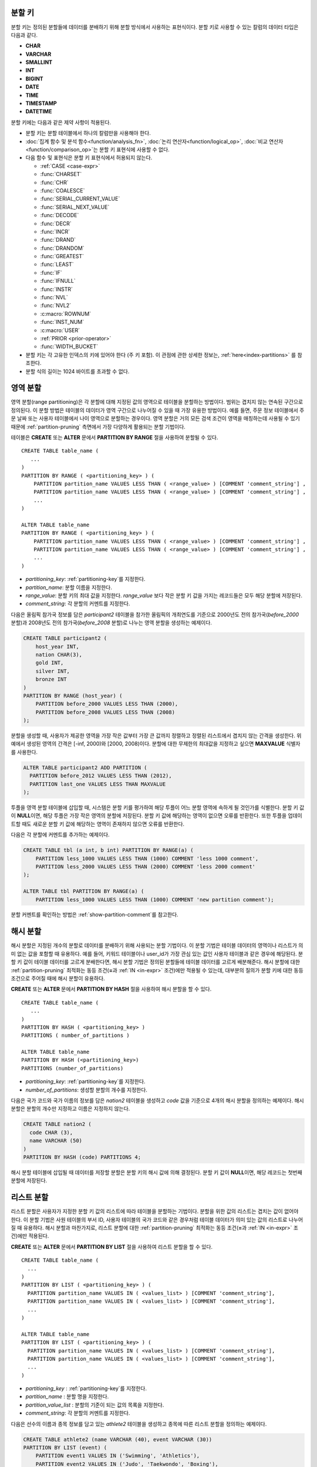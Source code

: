 .. _partitioning-key:

분할 키
=======

분할 키는 정의된 분할들에 데이터를 분배하기 위해 분할 방식에서 사용하는 표현식이다. 분할 키로 사용할 수 있는 칼럼의 데이터 타입은 다음과 같다.

*   **CHAR**
*   **VARCHAR**
*   **SMALLINT**
*   **INT**
*   **BIGINT**
*   **DATE**
*   **TIME**
*   **TIMESTAMP**
*   **DATETIME**

분할 키에는 다음과 같은 제약 사항이 적용된다.

*   분할 키는 분할 테이블에서 하나의 칼럼만을 사용해야 한다.
*   :doc:`집계 함수 및 분석 함수<function/analysis_fn>`, :doc:`논리 연산자<function/logical_op>`, :doc:`비교 연산자 <function/comparison_op>`\ 는 분할 키 표현식에 사용할 수 없다.
*   다음 함수 및 표현식은 분할 키 표현식에서 허용되지 않는다.

    *   :ref:`CASE <case-expr>` 
    *   :func:`CHARSET` 
    *   :func:`CHR` 
    *   :func:`COALESCE` 
    *   :func:`SERIAL_CURRENT_VALUE` 
    *   :func:`SERIAL_NEXT_VALUE` 
    *   :func:`DECODE`
    *   :func:`DECR` 
    *   :func:`INCR`
    *   :func:`DRAND` 
    *   :func:`DRANDOM` 
    *   :func:`GREATEST` 
    *   :func:`LEAST` 
    *   :func:`IF` 
    *   :func:`IFNULL` 
    *   :func:`INSTR` 
    *   :func:`NVL` 
    *   :func:`NVL2` 
    *   :c:macro:`ROWNUM` 
    *   :func:`INST_NUM` 
    *   :c:macro:`USER` 
    *   :ref:`PRIOR <prior-operator>` 
    *   :func:`WIDTH_BUCKET`
*       분할 키는 각 고유한 인덱스의 키에 있어야 한다 (주 키 포함). 이 관점에 관한 상세한 정보는, :ref:`here<index-partitions>` 를 참조한다.
*       분할 식의 길이는 1024 바이트를 초과할 수 없다.

.. _range-partitioning:

영역 분할
=========

영역 분할(range partitioning)은 각 분할에 대해 지정된 값의 영역으로 테이블을 분할하는 방법이다. 범위는 겹치지 않는 연속된 구간으로 정의된다. 이 분할 방법은 테이블의 데이터가 영역 구간으로 나누어질 수 있을 때 가장 유용한 방법이다. 예를 들면, 주문 정보 테이블에서 주문 날짜 또는 사용자 테이블에서 나이 영역으로 분할하는 경우이다. 영역 분할은 거의 모든 검색 조건이 영역을 매칭하는데 사용될 수 있기 때문에 :ref:`partition-pruning` 측면에서 가장 다양하게 활용되는 분할 기법이다.

테이블은 **CREATE** 또는 **ALTER** 문에서 **PARTITION BY RANGE** 절을 사용하여 분할될 수 있다. ::

    CREATE TABLE table_name (
       ...
    )
    PARTITION BY RANGE ( <partitioning_key> ) (
        PARTITION partition_name VALUES LESS THAN ( <range_value> ) [COMMENT 'comment_string'] ,
        PARTITION partition_name VALUES LESS THAN ( <range_value> ) [COMMENT 'comment_string'] ,
        ... 
    )
    
    ALTER TABLE table_name 
    PARTITION BY RANGE ( <partitioning_key> ) (
        PARTITION partition_name VALUES LESS THAN ( <range_value> ) [COMMENT 'comment_string'] ,
        PARTITION partition_name VALUES LESS THAN ( <range_value> ) [COMMENT 'comment_string'] ,
        ... 
    )

*   *partitioning_key*: :ref:`partitioning-key`\ 를 지정한다.
*   *partition_name*: 분할 이름을 지정한다.
*   *range_value*: 분할 키의 최대 값을 지정한다. *range_value* 보다 작은 분할 키 값을 가지는 레코드들은 모두 해당 분할에 저장된다.
*   *comment_string*: 각 분할의 커멘트를 지정한다.

다음은 올림픽 참가국 정보를 담은 *participant2* 테이블을 참가한 올림픽의 개최연도를 기준으로 2000년도 전의 참가국(*before_2000* 분할)과 2008년도 전의 참가국(*before_2008* 분할)로 나누는 영역 분할을 생성하는 예제이다. 

.. _range-participant2-table:

.. code-block:: sql

    CREATE TABLE participant2 (
        host_year INT, 
        nation CHAR(3), 
        gold INT, 
        silver INT, 
        bronze INT
    )
    PARTITION BY RANGE (host_year) (
        PARTITION before_2000 VALUES LESS THAN (2000),
        PARTITION before_2008 VALUES LESS THAN (2008)
    );

분할을 생성할 때, 사용자가 제공한 영역을 가장 작은 값부터 가장 큰 값까지 정렬하고 정렬된 리스트에서 겹치지 않는 간격을 생성한다. 위 예에서 생성된 영역의 간격은 [-inf, 2000)와 [2000, 2008)이다. 분할에 대한 무제한의 최대값을 지정하고 싶으면 **MAXVALUE** 식별자를 사용한다.

.. code-block:: sql

    ALTER TABLE participant2 ADD PARTITION (
      PARTITION before_2012 VALUES LESS THAN (2012),
      PARTITION last_one VALUES LESS THAN MAXVALUE
    );

투플을 영역 분할 테이블에 삽입할 때, 시스템은 분할 키를 평가하여 해당 투플이 어느 분할 영역에 속하게 될 것인가를 식별한다. 분할 키 값이 **NULL**\ 이면, 해당 투플은 가장 작은 영역의 분할에 저장된다. 분할 키 값에 해당하는 영역이 없으면 오류를 반환한다. 또한 투플을 업데이트할 때도 새로운 분할 키 값에 해당하는 영역이 존재하지 않으면 오류를 반환한다. 

다음은 각 분할에 커멘트를 추가하는 예제이다.

.. code-block:: sql

    CREATE TABLE tbl (a int, b int) PARTITION BY RANGE(a) (
        PARTITION less_1000 VALUES LESS THAN (1000) COMMENT 'less 1000 comment', 
        PARTITION less_2000 VALUES LESS THAN (2000) COMMENT 'less 2000 comment'
    );

    ALTER TABLE tbl PARTITION BY RANGE(a) (
        PARTITION less_1000 VALUES LESS THAN (1000) COMMENT 'new partition comment');

분할 커멘트를 확인하는 방법은 :ref:`show-partition-comment`\를 참고한다.

.. _hash-partitioning:

해시 분할
=========

해시 분할은 지정된 개수의 분할로 데이터를 분배하기 위해 사용되는 분할 기법이다. 이 분할 기법은 테이블 데이터의 영역이나 리스트가 의미 없는 값을 포함할 때 유용하다. 예를 들어, 키워드 테이블이나 user_id가 가장 관심 있는 값인 사용자 테이블과 같은 경우에 해당된다. 분할 키 값이 테이블 데이터를 고르게 분배한다면, 해시 분할 기법은 정의된 분할들에 테이블 데이터를 고르게 배분해준다. 해시 분할에 대한 :ref:`partition-pruning` 최적화는 동등 조건(**=**\과 :ref:`IN <in-expr>` 조건)에만 적용될 수 있는데, 대부분의 질의가 분할 키에 대한 동등 조건으로 주어질 때에 해시 분할이 유용하다.

**CREATE** 또는 **ALTER** 문에서 **PARTITION BY HASH** 절을 사용하여 해시 분할을 할 수 있다. ::

    CREATE TABLE table_name (
       ...
    )
    PARTITION BY HASH ( <partitioning_key> )
    PARTITIONS ( number_of_partitions )

    ALTER TABLE table_name 
    PARTITION BY HASH (<partitioning_key>)
    PARTITIONS (number_of_partitions)

*   *partitioning_key*: :ref:`partitioning-key`\ 를 지정한다.
*   *number_of_partitions*: 생성할 분할의 개수를 지정한다.

다음은 국가 코드와 국가 이름의 정보를 담은 *nation2* 테이블을 생성하고 *code* 값을 기준으로 4개의 해시 분할을 정의하는 예제이다. 해시 분할은 분할의 개수만 지정하고 이름은 지정하지 않는다.

.. _hash-nation2-table:

.. code-block:: sql

    CREATE TABLE nation2 (
      code CHAR (3),
      name VARCHAR (50)
    )
    PARTITION BY HASH (code) PARTITIONS 4;

해시 분할 테이블에 삽입될 때 데이터를 저장할 분할은 분할 키의 해시 값에 의해 결정된다. 분할 키 값이 **NULL**\이면, 해당 레코드는 첫번째 분할에 저장된다.

.. _list-partitioning:

리스트 분할
===========

리스트 분할은 사용자가 지정한 분할 키 값의 리스트에 따라 테이블을 분할하는 기법이다. 분할을 위한 값의 리스트는 겹치는 값이 없어야 한다. 이 분할 기법은 사원 테이블의 부서 ID, 사용자 테이블의 국가 코드와 같은 경우처럼 테이블 데이터가 의미 있는 값의 리스트로 나누어질 때 유용하다. 해시 분할과 마찬가지로, 리스트 분할에 대한 :ref:`partition-pruning` 최적화는 동등 조건(**=**\과 :ref:`IN <in-expr>` 조건)에만 적용된다. 

**CREATE** 또는 **ALTER** 문에서 **PARTITION BY LIST** 절을 사용하여 리스트 분할을 할 수 있다. ::

    CREATE TABLE table_name (
      ...
    )
    PARTITION BY LIST ( <partitioning_key> ) (
      PARTITION partition_name VALUES IN ( <values_list> ) [COMMENT 'comment_string'],
      PARTITION partition_name VALUES IN ( <values_list> ) [COMMENT 'comment_string'],
      ... 
    )
    
    ALTER TABLE table_name
    PARTITION BY LIST ( <partitioning_key> ) (
      PARTITION partition_name VALUES IN ( <values_list> ) [COMMENT 'comment_string'],
      PARTITION partition_name VALUES IN ( <values_list> ) [COMMENT 'comment_string'],
      ... 
    )

*   *partitioning_key* : :ref:`partitioning-key`\를 지정한다.
*   *partition_name* : 분할 명을 지정한다.
*   *partition_value_list* : 분할의 기준이 되는 값의 목록을 지정한다.
*   *comment_string*: 각 분할의 커멘트를 지정한다.

다음은 선수의 이름과 종목 정보를 담고 있는 *athlete2* 테이블을 생성하고 종목에 따른 리스트 분할을 정의하는 예제이다.

.. _list-athlete2-table:

.. code-block:: sql

    CREATE TABLE athlete2 (name VARCHAR (40), event VARCHAR (30))
    PARTITION BY LIST (event) (
        PARTITION event1 VALUES IN ('Swimming', 'Athletics'),
        PARTITION event2 VALUES IN ('Judo', 'Taekwondo', 'Boxing'),
        PARTITION event3 VALUES IN ('Football', 'Basketball', 'Baseball')
    );

리스트 분할 테이블에 투플을 삽입할 때 분할 키 값은 분할에 정의된 리스트 값 중 하나에 속해야 한다. 리스트 분할의 경우 분할 키 값이 **NULL**\일 때 자동으로 특정 분할을 할당하지 않고 오류가 발생된다. **NULL** 값을 저장하려면 다음의 예와 같이 **NULL**\을 포함하는 분할을 생성해야 한다.

.. code-block:: sql

    CREATE TABLE athlete2 (name VARCHAR (40), event VARCHAR (30))
    PARTITION BY LIST (event) (
        PARTITION event1 VALUES IN ('Swimming', 'Athletics' ),
        PARTITION event2 VALUES IN ('Judo', 'Taekwondo', 'Boxing'),
        PARTITION event3 VALUES IN ('Football', 'Basketball', 'Baseball', NULL)
    );

다음은 각 분할에 커멘트를 추가하는 예제이다.

.. code-block:: sql

    CREATE TABLE athlete2 (name VARCHAR (40), event VARCHAR (30))
    PARTITION BY LIST (event) (
        PARTITION event1 VALUES IN ('Swimming', 'Athletics') COMMENT 'G1',
        PARTITION event2 VALUES IN ('Judo', 'Taekwondo', 'Boxing') COMMENT 'G2',
        PARTITION event3 VALUES IN ('Football', 'Basketball', 'Baseball') COMMENT 'G3');

    CREATE TABLE athlete3 (name VARCHAR (40), event VARCHAR (30));
    ALTER TABLE athlete3 PARTITION BY LIST (event) (
        PARTITION event1 VALUES IN ('Handball', 'Volleyball', 'Tennis') COMMENT 'G1');


.. _show-partition-comment:

분할 커멘트
-----------

분할 커멘트는 영역 분할과 리스트 분할에 대해서만 지정할 수 있으며, 해시 분할에서는 지정할 수 없다. 분할 커멘트는 다음 구문을 실행하여 확인할 수 있다.

.. code-block:: sql

    SHOW CREATE TABLE table_name;
    SELECT class_name, partition_name, COMMENT FROM db_partition WHERE class_name ='table_name';

또는 CSQL 인터프리터에서 테이블의 스키마를 출력하는 ;sc 명령으로 인덱스의 커멘트를 확인할 수 있다.

.. code-block:: sql

    $ csql -u dba demodb
    
    csql> ;sc tbl

.. _partition-pruning:

분할 프루닝
===========

분할 프루닝(partition pruning)은 검색 조건을 통해 데이터 검색 범위를 한정시키는 최적화 기법이다. 분할 프루닝을 수행하는 과정 중에 분할 정의를 고려하여 질의문에 대해 항상 거짓인 분할들을 식별한다. 다음 예의 **SELECT** 문에 대해 *before_2008*\과 *before_2012* 분할을 제외한 나머지 분할들은 모두 *YEAR (opening_date)*\가 2004 보다 작다는 것을 알 수 있기 때문에, *before_2008*\과 *before_2012* 분할에 대해서만 질의가 이루어진다.

.. code-block:: sql

    CREATE TABLE olympic2 (opening_date DATE, host_nation VARCHAR (40))
    PARTITION BY RANGE (YEAR(opening_date)) (
        PARTITION before_1996 VALUES LESS THAN (1996),
        PARTITION before_2000 VALUES LESS THAN (2000),
        PARTITION before_2004 VALUES LESS THAN (2004),
        PARTITION before_2008 VALUES LESS THAN (2008),
        PARTITION before_2012 VALUES LESS THAN (2012)
    );
     
    SELECT opening_date, host_nation 
    FROM olympic2 
    WHERE YEAR(opening_date) > 2004;

분할 프루닝은 디스크 I/O와 질의 수행 중 처리해야 할 데이터 양을 크게 줄여준다. 프루닝의 이점을 최대한 활용하기 위해서 프루닝이 수행되는 시점을 이해하는 것이 중요하다. 분할을 프루닝하려면 다음 조건들을 만족해야 한다.

*   분할 키는 *WHERE* 절에서 다른 표현식을 통하지 않고 직접 사용되어야 한다.
*   영역 분할에서 분할 키는 범위 조건(**<**, **>**, **BETWEEN** 등)이나 동등 조건(**=**, **IN** 등)으로 사용되어야 한다.
*   리스트 분할과 해시 분할에서 분할 키는 동등 조건(**=**, **IN** 등)으로 사용되어야 한다.

다음 예는 위의 *olympic2* 테이블을 가지고 프루닝이 어떻게 수행되는가를 설명한다.  

.. code-block:: sql

    -- prune all partitions except before_2012
    SELECT host_nation 
    FROM olympic2 
    WHERE YEAR (opening_date) >= 2008;

    -- prune all partitions except before_2008
    SELECT host_nation 
    FROM olympic2 
    WHERE YEAR(opening_date) BETWEEN 2005 and 2007;

    -- no partition is pruned because partitioning key is not used
    SELECT host_nation 
    FROM olympic2 
    WHERE opening_date = '2008-01-02';

    -- no partition is pruned because partitioning key is not used directly
    SELECT host_nation 
    FROM olympic2 
    WHERE YEAR(opening_date) + 1 = 2008;

    -- no partition is pruned because there is no useful predicate in the WHERE clause
    SELECT host_nation 
    FROM olympic2 
    WHERE YEAR(opening_date) != 2008;

.. note:: CUBRID 9.0 미만 버전에서 분할 프루닝은 질의 컴파일 단계에서 수행되었다. CUBRID 9.0부터 분할 프루닝은 질의 실행 단계에서 수행되는데, 질의를 실행하는 동안 분할 프루닝을 실행하면 훨씬 복잡한 질의에 대해서도 이 최적화를 적용할 수 있게 되기 때문이다. 그러나 질의 실행 계획은 질의 실행 전에 수행되어 프루닝 정보는 질의 실행 전에는 알 수 없으므로, 프루닝 정보는 더 이상 질의 실행 계획 단계에서 출력되지 않는다.

사용자는 분할 테이블을 접근하는 방법 외에 시스템에 의해 부여된 분할 이름을 직접 명시하거나 *table PARTITION (name)* 절을 사용하여 각 분할에 직접 접근할 수 있다.

.. code-block:: sql

    -- to specify a partition with its table name
    SELECT * FROM olympic2__p__before_2008;
    
    -- to specify a partition with PARTITION clause
    SELECT * FROM olympic2 PARTITION (before_2008);

위의 *before_2008* 분할에 접근하는 두 개의 질의는 분할(partition)이 아닌 일반 테이블인 것처럼 보인다. 분할 테이블(partitioned table)에서는 사용할 수 없는 최적화 기법(이에 대한 자세한 내용은 :ref:`partitioning-notes` 참고)을 이 방법을 통해서 사용할 수 있기 때문에 매우 유용하게 활용될 수 있다. 사용자가 분할을 직접 명시하면 해당 질의는 지정한 분할에만 제한된다는 것을 유의해야 한다. 질의의 **WHERE** 절 조건을 만족하는 레코드를 포함하더라도 명시되지 않은 분할들은 질의 수행 시에 전혀 고려되지 않으며, **INSERT**\와 **UPDATE** 문에 의해 삽입/수정되는 레코드가 지정된 분할에 속하지 않는 경우 오류가 발생된다.

분할 테이블(partitioned table)이 아닌 각 분할(partition)에 대해 질의를 수행하면, 분할 기법의 몇 가지 이점을 잃게 된다. 예를 들어, 사용자가 단지 분할 테이블에 대해서만 질의를 수행하면 사용자의 응용 프로그램을 수정할 필요 없이 추후에 해당 테이블을 재분할하거나 특정 분할을 제거(drop)할 수 있다. 사용자가 분할에 직접 접근하면 이러한 이점을 잃게 된다. 또한, **INSERT** 문에서 특정 분할을 명시하는 것이 허용되기는 하지만 이로 인해 얻을 수 있는 성능 이득이 없으므로 권장되지 않는다.

분할 관리
=========

**ALTER** 문의 분할 지정 절을 사용하여 다음과 같이 분할 테이블을 관리할 수 있다. 

1. :ref:`분할 테이블을 일반 테이블로 변경 <remove-partitioning>`
#. :ref:`분할 재구성 <reorganize-partitions>`
#. :ref:`이미 존재하는 분할 테이블에 분할 추가 <add-partitions>`
#. :ref:`분할 제거하기 <drop-partitions>`
#. :ref:`분할을 일반 테이블로 승격 <promote-partitions>`

.. _remove-partitioning:

분할 테이블을 일반 테이블로 변경
--------------------------------

분할 테이블을 일반 테이블로 변경하려면 **ALTER TABLE** 문을 이용한다. ::

    ALTER {TABLE | CLASS} table_name REMOVE PARTITIONING

*   *table_name*: 변경하고자 하는 테이블의 이름을 지정한다.

분할 설정을 제거하면 각 분할에 있던 모든 데이터가 분할 테이블로 이동된다. 이는 비용이 많이 드는 작업으로 주의해서 계획해야 한다.

.. _reorganize-partitions:

분할 재구성
-----------

분할 재구성은 하나의 분할을 더 작은 분할들로 나누거나 한 그룹의 분할들을 하나의 분할로 병합하는 작업이다. 이를 수행하려면 **ALTER** 문의 **REORGANIZE PARTITION** 절을 사용한다. ::

    ALTER {TABLE | CLASS} table_name
    REORGANIZE PARTITION <alter_partition_name_comma_list>
    INTO ( <partition_definition_comma_list> )
     
    partition_definition_comma_list ::=
    PARTITION partition_name VALUES LESS THAN ( <range_value> ), ... 

*   *table_name*: 재정의할 테이블의 이름을 지정한다.
*   *alter_partition_name_comma_list*: 재정의할 현재 분할들을 지정한다. 여러 개의 분할은 쉼표(,)로 구분된다.
*   *partition_definition_comma_list*: 새 분할들을 지정한다. 여러 개의 분할은 쉼표(,)로 구분된다.

이 절은 영역 분할 및 리스트 분할에만 적용된다. 해시 분할 기법에서 데이터 분배는 영역 분할과 리스트 분할과는 의미적으로 다르므로, 해시 분할 테이블은 분할 추가 및 삭제만 허용한다. 자세한 사항은 :ref:`hash-reorganization` 절을 참고한다.

다음 예는 :ref:`participant2<range-participant2-table>` 테이블의 *before_2000* 분할을 *before_1996* 분할과 *before_2000* 분할로 재구성하는 방법이다.

.. code-block:: sql
     
    ALTER TABLE participant2 
    REORGANIZE PARTITION before_2000 INTO (
      PARTITION before_1996 VALUES LESS THAN (1996),
      PARTITION before_2000 VALUES LESS THAN (2000)
    );

다음 예는 위의 예에서 정의된 두 개의 분할을 다시 하나의 *before_2000*\로 병합하는 방법이다.

.. code-block:: sql

    ALTER TABLE participant2 
    REORGANIZE PARTITION before_1996, before_2000 INTO (
      PARTITION before_2000 VALUES LESS THAN (2000)
    );

다음 예는 :ref:`athlete2<list-athlete2-table>` 테이블에서 정의된  *event2* 분할을 *event2_1* (Judo)와 *event2_2* (Taekwondo, Boxing)으로 재구성하는 방법이다.

.. code-block:: sql

    ALTER TABLE athlete2 
    REORGANIZE PARTITION event2 INTO (
        PARTITION event2_1 VALUES IN ('Judo'),
        PARTITION event2_2 VALUES IN ('Taekwondo', 'Boxing')
    );

다음 예는 *event2_1*\과 *event2_2* 분할을 다시 *event2* 분할로 합치는 방법이다.

.. code-block:: sql

    ALTER TABLE athlete2 
    REORGANIZE PARTITION event2_1, event2_2 INTO (
        PARTITION event2 VALUES IN ('Judo', 'Taekwondo', 'Boxing')
    );

.. note::

    *   영역 분할 테이블에서 인접한 분할끼리만 재구성될 수 있다.
    *   분할 재구성을 수행하는 동안, 새로 분할된 스키마에 맞춰 분할 간에 데이터를 이동한다. 재구성되는 분할의 크기에 따라 시간이 많이 소요될 수 있으므로 주의 깊게 해당 작업을 계획할 필요가 있다.
    *   **REORGANIZE PARTITION** 절은 분할 방법을 바꾸기 위해 사용할 수 없다. 예를 들어, 영역 분할 테이블을 해시 분할 테이블로 바꿀 수 없다.
    *   분할을 재구성한 후에 최소한 하나의 분할이 존재해야 한다.

.. _add-partitions:

분할 추가
---------

*ALTER* 문의 *ADD PARTITION* 절을 사용하여 분할 테이블에 분할을 추가할 수 있다. ::

    ALTER {TABLE | CLASS} table_name
    ADD PARTITION (<partition_definitions_comma_list>)

*   *table_name*: 분할이 추가될 테이블 이름을 지정한다. 
*   *partition_definitions_comma_list*: 추가될 분할 이름을 지정한다. 여러 개인 경우 쉼표(,)로 구분한다.

다음 예는 :ref:`participant2<range-participant2-table>` 테이블에 *before_2012* 분할과 *last_one* 분할을 추가하는 방법이다.

.. code-block:: sql

    ALTER TABLE participant2 ADD PARTITION (
      PARTITION before_2012 VALUES LESS THAN (2012),
      PARTITION last_one VALUES LESS THAN MAXVALUE
    );

.. note::

    *   영역 분할 테이블에서 추가할 분할에 대한 영역 값은 기존 분할의 최대 영역 값보다 커야 한다.
    *   영역 분할 테이블에서 **MAXVALUE** 로 최대값이 설정되어 있으면 **ADD PARTITION** 절은 항상 오류를 반환한다. 이 경우에 대신 :ref:`REORGANIZE PARTITION<reorganize-partitions>` 절을 사용해야 한다.
    *   **ADD PARTITION** 절은 이미 존재하는 분할 테이블에 대해서만 사용할 수 있다.
    *   **ADD PARTITION** 절이 해시 분할 테이블에 적용될 때는 다른 의미를 가진다. 이에 대한 자세한 사항은 :ref:`hash-reorganization` 절을 참고한다.

.. _drop-partitions:

분할 제거
---------

**ALTER** 문의 **DROP PARTITION** 절을 이용하여 분할 테이블에서 분할을 제거(drop)할 수 있다. ::

    ALTER {TABLE | CLASS} table_name
    DROP PARTITION partition_name_list

*   *table_name*: 분할 테이블 이름을 지정한다.
*   *partition_name_list*: 제거할 분할 이름을 지정한다. 여러 개인 경우 쉼표(,)로 구분한다.

다음은 :ref:`participant2 <range-participant2-table>` 테이블에서 *before_2000* 분할을 제거하는 방법이다.

.. code-block:: sql

    ALTER TABLE participant2 DROP PARTITION before_2000;

.. note::

    *   분할을 제거하면 해당 분할 내에 저장된 데이터도 모두 삭제된다. 데이터를 유지한 채로 테이블의 분할을 변경하고 싶다면 **ALTER TABLE** ... **REORGANIZE PARTITION** 문을 사용하면 된다.
   
    *   분할을 제거할 경우 삭제된 행의 개수를 반환하지 않는다. 테이블과 분할을 유지한 채로 데이터만 삭제하고 싶은 경우 **DELETE** 문을 사용하면 된다.

해시 분할 테이블에 대해 이 구문을 사용할 수 없다. 해시 분할 테이블의 분할을 제거하려면 해시 분할에서만 사용하는 :ref:`hash-reorganization` 절을 참고한다.
   
.. _hash-reorganization:

해시 분할 재구성
----------------

해시 분할 테이블에서 분할 간의 데이터 분배는 CUBRID에 의해 내부적으로 관리되므로, 해시 분할 재구성은 리스트 분할이나 영역 분할에서의 재구성과 다르게 동작한다. 해시 분할 테이블에 정의된 분할 개수를 증가시키거나 감소시키는 것만 허용된다. 해시 분할 테이블의 분할 개수를 수정하더라도 데이터 손실은 발생되지 않는다. 그러나 해시 함수의 영역이 수정되기 때문에, 해시 분할의 일관성을 유지하기 위해 새로운 분할들 간에 데이터가 재분배되어야 한다.

해시 분할 테이블에 정의된 분할 개수는 **ALTER** 문의 **COALESCE PARTITION** 절을 이용하여 줄일 수 있다. ::

    ALTER {TABLE | CLASS} table_name
    COALESCE PARTITION number_of_shrinking_partitions

*   *table_name* : 재정의할 테이블의 이름을 지정한다.
*   *number_of_shrinking_partitions* : 삭제하려는 분할 개수를 지정한다.

다음은 :ref:`nation2 <hash-nation2-table>` 테이블의 분할 개수를 4 개에서 3 개로 줄이는 예제이다.

.. code-block:: sql

    ALTER TABLE nation2 COALESCE PARTITION 1;

**ALTER** 문의 **ADD PARTITION** 절을 사용하여 **ALTER** 해시 분할 테이블에 정의된 분할 개수를 늘릴 수 있다. ::

    ALTER {TABLE | CLASS} table_name
    ADD PARTITION PARTITIONS number

*   *table_name* : 분할 개수를 재정의할 테이블의 이름을 지정한다.
*   *number* : 추가할 분할 개수를 지정한다.

다음은 :ref:`nation2 <hash-nation2-table>` 테이블에 3 개의 분할을 추가하는 예이다.

.. code-block:: sql

    ALTER TABLE nation2 ADD PARTITION PARTITIONS 3;

.. _promote-partitions:

분할 승격
---------

분할(partition) **PROMOTE** 문은 분할 테이블에서 사용자가 지정한 분할을 일반 테이블로 승격(promote)한다. 이것은 거의 사용하지 않는 오래된 데이터를 보관할(archiving) 목적으로 유지하고자 할 때 유용하다. 해당 분할을 일반 테이블로 승격함으로써 분할 테이블에 대한 접근 부하를 줄일 수 있고, 분할 테이블에서 제거된 데이터는 승격된 테이블에 유지되므로 여전히 해당 데이터를 접근할 수 있다. 분할을 승격(promote)하는 것은 비가역적인 작업으로 승격된 분할을 분할 테이블로 다시 되돌릴 수 없다.

분할 **PROMOTE** 문은 영역 분할 테이블과 리스트 분할 테이블에만 허용된다. 해시 분할 테이블은 사용자가 해시 분할 간에 데이터 분배를 제어할 수 없으므로 승격을 허용하지 않는다.

분할이 일반 테이블로 승격될 때 승격 테이블은 데이터와 일반 인덱스만 상속받는다. 다음의 테이블 속성들은 승격된 테이블에 저장되지 않는다.

*   기본 키
*   외래 키
*   고유 인덱스
*   **AUTO_INCREMENT** 속성 및 시리얼
*   트리거
*   메서드
*   상속 관계(수퍼클래스와 서브클래스)

분할을 승격하는 구문은 다음과 같다. ::

    ALTER TABLE table_name PROMOTE PARTITION <partition_name_list>

*   <*partition_name_list*> :  승격할 분할 이름으로, 여러 개를 쉼표(,)로 구분한다.

다음은 분할 테이블을 생성하고, 일부 투플을 삽입한 후 이들 중 2 개의 분할을 승격하는 예이다.  

.. code-block:: sql
    
    CREATE TABLE t (i INT) PARTITION BY LIST (i) (
        PARTITION p0 VALUES IN (1, 2),
        PARTITION p1 VALUES IN (3, 4),
        PARTITION p2 VALUES IN (5, 6)
    );
    
    INSERT INTO t VALUES(1), (2), (3), (4), (5), (6);
    
테이블 *t*\의 스키마와 데이터는 다음과 같다.

.. code-block:: sql

    csql> ;schema t
    === <Help: Schema of a Class> ===
    ...
     <Partitions>
         PARTITION BY LIST ([i])
         PARTITION p0 VALUES IN (1, 2)
         PARTITION p1 VALUES IN (3, 4)
         PARTITION p2 VALUES IN (5, 6)

    csql> SELECT * FROM t;

    === <Result of SELECT Command in Line 1> ===
                i
    =============
                1
                2
                3
                4
                5
                6

다음 구문은 *p0* 분할과 *p2* 분할을 승격한다.

.. code-block:: sql

    ALTER TABLE t PROMOTE PARTITION p0, p2;

승격(promotion) 이후, 테이블 *t*\는 *p1*\이라는 하나의 분할만 포함하며 다음 데이터를 유지한다.

.. code-block:: sql

    csql> ;schema t
    === <Help: Schema of a Class> ===
     <Class Name>
         t
     ...
     <Partitions>
         PARTITION BY LIST ([i])
         PARTITION p1 VALUES IN (3, 4)

    csql> SELECT * FROM t;

    === <Result of SELECT Command in Line 1> ===
                i
    =============
                3
                4         

.. _index-partitions:

분할 테이블의 인덱스
====================

분할 테이블에서 생성되는 모든 인덱스는 로컬 인덱스이다. 로컬 인덱스를 사용하여, 각 독자적인 분할의 데이터는 각각 독자적인 (로컬) 인덱스에 저장된다. 이것은 분할된 테이블 인덱스의 동시성을 향상시키는데, 이것은 서로 다른 분할을 접근하는 트랜잭션이 또한 서로 다른, 로컬, 인덱스를 엑세스 하기 때문이다.

로컬의 고유한 인덱스를 보장하기 위하여, 분할에 대해서 인덱스를 생성할 때는 다음의 제약이 만족되어야 한다:

*  븐할 키는 주 키와 모든 고유한 인덱스 정의의 일부분이 되어야 한다.

만약 이 조건이 만족되지 않으면, CUBRID는 다음의 에러를 반환한다:

.. code-block:: sql

        csql> CREATE TABLE t(i INT , j INT) PARTITION BY HASH (i) PARTITIONS 4;
        Execute OK. (0.142929 sec) Committed.

        1 command(s) successfully processed.
        csql> ALTER TABLE t ADD PRIMARY KEY (i);
        Execute OK. (0.123776 sec) Committed.

        1 command(s) successfully processed.
        csql> CREATE UNIQUE INDEX idx2 ON t(j);

        In the command from line 1,

        ERROR: Partition key attributes must be present in the index key.


        0 command(s) successfully processed.

로컬 인덱스의 장점을 이해하는 것은 매우 중요하다. 글로벌 인덱스 스캔에서, 각 분할에 대해서 별도의 인덱스 스캔으로 나누어지지 않은 스캔이 실행될 것이다. 이것은 로컬 인덱스를 스캐닝 하는 것보다 좋지 않은 성능을 야기시키는데, 이것은 다른 분할들에서의 데이터가 디스크에서 읽혀져서 버려지기 때문이다 (어느 한 순간에, 읽혀진 인덱스가 현재 스캔중인 것이 아니라 다른 분할에 속한 것일 수 있다). **INSERT** 문도 로컬 인덱스에서 더 나은 성능을 보이는데 이것은 이 인덱스들이 더 작기 때문이다.

.. _partitioning-notes:

분할에 관한 노트
================

분할된 테이블은 일반적인 테이블 처럼 정상적으로 동작한다. 하지만 분할된 테이블의 장점을 충분히 살리기 위해서 적용을 고려해야하는 노트가 있다.

분할 테이블에 관한 통계
-----------------------

CUBRID 9.0에서 부터, **ALTER** 문의 **ANALYZE PARTITION** 절은 더 이상 사용되지 않는다. 질의를 수행하는 동안 분할을 잘라내는 것이 발생하고, 이러한 경우 이 문은 유용한 결과를 생산하지 못한다. 9.0에서 부터, CUBRID는 각 분할에 대한 통계를 분리 유지한다. 분할된 테이블의 통계는 각 분할에 대한 통계의 평균 값으로 계산된다. 이것은 일상적인 경우의 최적화, 하나를 제외하고 모든 분할이 제거된 분할에 대한 질의, 등을 위해서 진행되었다.

분할된 테이블에 대한 제약들
---------------------------

다음의 제약이 분할된 테이블에 적용된다:

*   하나의 테이블에 대해서 최대 1,024 까지의 분할이 정의될 수있다.

*   분할은 상속 체인의 부분이 될 수 없다. 클래스는 하나의 분할을 상속할 수 없고, 분할은 분할된 클래스(기본으로 상속한다)를 제외한 다른 클래스를 상속할 수 없다. 

*   다음의 질의 최적화는 분할된 테이블에 대해서 수행되지 않는다:

    *   ORDER BY skip (for details, see :ref:`order-by-skip-optimization`)
    *   GROUP BY skip (for details, see :ref:`group-by-skip-optimization`)
    *   Multi-key range optimization (for details, see :ref:`multi-key-range-opt`)
    *   INDEX JOIN

분할 키와 문자셋, 콜레이션
--------------------------

분할하는 키들과 분할의 정의는 같은 문자셋이어야 한다. 아래의 질의는 오류를 반환한다:

.. code-block:: sql

    CREATE TABLE t (c CHAR(50) COLLATE utf8_bin)
    PARTITION BY LIST (c) (
        PARTITION p0 VALUES IN (_utf8'x'),
        PARTITION p1 VALUES IN (_iso88591'y')
    );

::

    ERROR: Invalid codeset '_iso88591' for partition value. Expecting '_utf8' codeset.

CUBRID uses the collation defined on the table when performing comparisons on the partitioning key. The following example will return an error because, for utf8_en_ci collation 'test' equals 'TEST'.

.. code-block:: sql

    CREATE TABLE tbl (str STRING) COLLATE utf8_en_ci
    PARTITION BY LIST (str) (
        PARTITION p0 VALUES IN ('test'),
        PARTITION p1 VALUES IN ('TEST')
    );

::

    ERROR: Partition definition is duplicated. 'p1'

.. CUBRIDSUS-10161 : below constraints of 9.1 was removed from 9.2. (below will be commented)

    For hash-partitioned tables, the collation of the partitioning key must be binary.
        *   e.g. of binary collation: utf8_bin, iso88591_bin, euckr_bin
        *   e.g. of non-binary collation: utf8_de_exp_ai_ci
